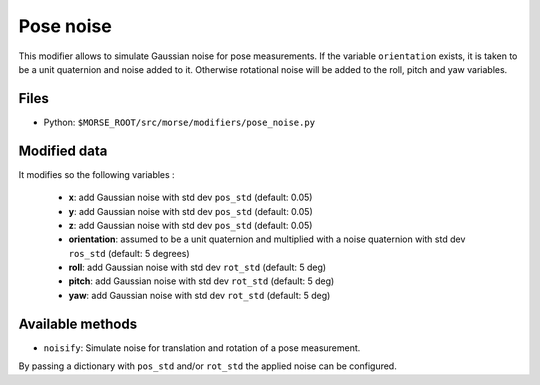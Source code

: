 Pose noise
==========

This modifier allows to simulate Gaussian noise for pose measurements.
If the variable ``orientation`` exists, it is taken to be a unit quaternion
and noise added to it. Otherwise rotational noise will be added to the roll,
pitch and yaw variables.

Files
-----

- Python: ``$MORSE_ROOT/src/morse/modifiers/pose_noise.py``

Modified data
-------------

It modifies so the following variables :

	- **x**: add Gaussian noise with std dev ``pos_std`` (default: 0.05)
	- **y**: add Gaussian noise with std dev ``pos_std`` (default: 0.05)
	- **z**: add Gaussian noise with std dev ``pos_std`` (default: 0.05)
	- **orientation**: assumed to be a unit quaternion and multiplied with
	  a noise quaternion with std dev ``ros_std`` (default: 5 degrees)
	- **roll**: add Gaussian noise with std dev ``rot_std`` (default: 5 deg)
	- **pitch**: add Gaussian noise with std dev ``rot_std`` (default: 5 deg)
	- **yaw**: add Gaussian noise with std dev ``rot_std`` (default: 5 deg)

Available methods
-----------------

- ``noisify``: Simulate noise for translation and rotation of a pose measurement.

By passing a dictionary with ``pos_std`` and/or ``rot_std`` the applied
noise can be configured.
